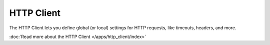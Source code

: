 HTTP Client
===========

.. versionadded:: 0.5

The HTTP Client lets you define global (or local) settings for HTTP requests, like timeouts, headers, and more.

:doc:`Read more about the HTTP Client </apps/http_client/index>`
